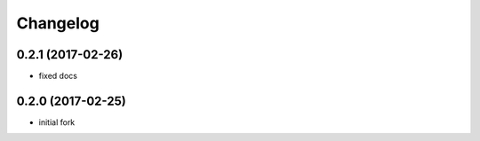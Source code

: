 Changelog
=========

0.2.1 (2017-02-26)
------------------

- fixed docs

0.2.0 (2017-02-25)
------------------

- initial fork
